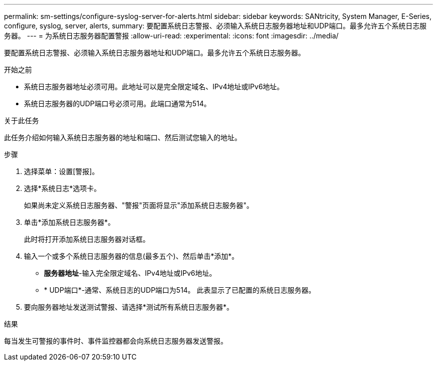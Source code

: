---
permalink: sm-settings/configure-syslog-server-for-alerts.html 
sidebar: sidebar 
keywords: SANtricity, System Manager, E-Series, configure, syslog, server, alerts, 
summary: 要配置系统日志警报、必须输入系统日志服务器地址和UDP端口。最多允许五个系统日志服务器。 
---
= 为系统日志服务器配置警报
:allow-uri-read: 
:experimental: 
:icons: font
:imagesdir: ../media/


[role="lead"]
要配置系统日志警报、必须输入系统日志服务器地址和UDP端口。最多允许五个系统日志服务器。

.开始之前
* 系统日志服务器地址必须可用。此地址可以是完全限定域名、IPv4地址或IPv6地址。
* 系统日志服务器的UDP端口号必须可用。此端口通常为514。


.关于此任务
此任务介绍如何输入系统日志服务器的地址和端口、然后测试您输入的地址。

.步骤
. 选择菜单：设置[警报]。
. 选择*系统日志*选项卡。
+
如果尚未定义系统日志服务器、"警报"页面将显示"添加系统日志服务器"。

. 单击*添加系统日志服务器*。
+
此时将打开添加系统日志服务器对话框。

. 输入一个或多个系统日志服务器的信息(最多五个)、然后单击*添加*。
+
** *服务器地址*-输入完全限定域名、IPv4地址或IPv6地址。
** * UDP端口*-通常、系统日志的UDP端口为514。
此表显示了已配置的系统日志服务器。


. 要向服务器地址发送测试警报、请选择*测试所有系统日志服务器*。


.结果
每当发生可警报的事件时、事件监控器都会向系统日志服务器发送警报。
